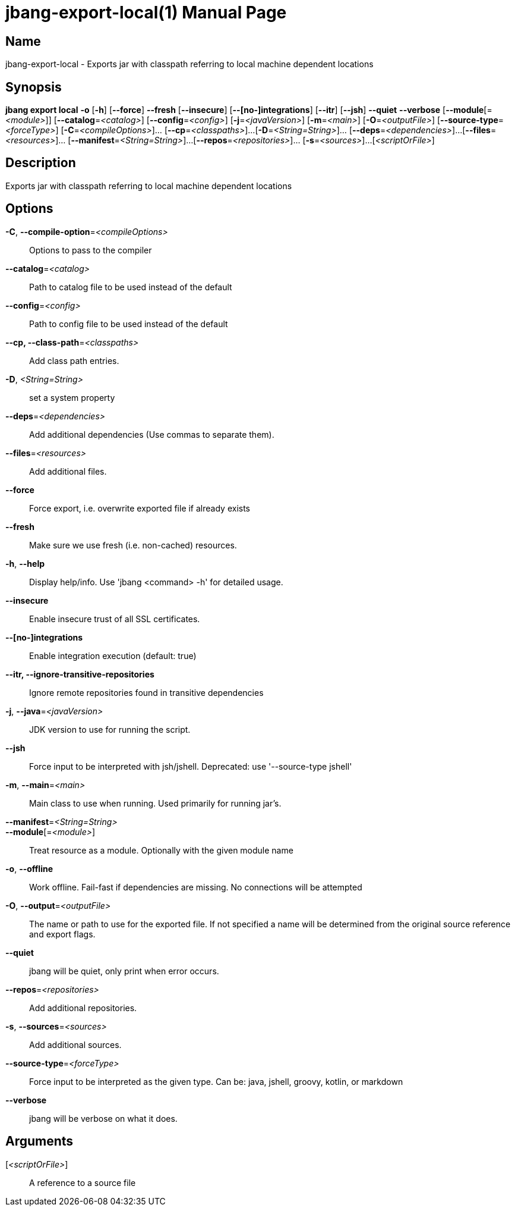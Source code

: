 // This is a generated documentation file based on picocli
// To change it update the picocli code or the genrator
// tag::picocli-generated-full-manpage[]
// tag::picocli-generated-man-section-header[]
:doctype: manpage
:manmanual: jbang Manual
:man-linkstyle: pass:[blue R < >]
= jbang-export-local(1)

// end::picocli-generated-man-section-header[]

// tag::picocli-generated-man-section-name[]
== Name

jbang-export-local - Exports jar with classpath referring to local machine dependent locations

// end::picocli-generated-man-section-name[]

// tag::picocli-generated-man-section-synopsis[]
== Synopsis

*jbang export local* *-o* [*-h*] [*--force*] *--fresh* [*--insecure*] [*--[no-]integrations*]
                   [*--itr*] [*--jsh*] *--quiet* *--verbose* [*--module*[=_<module>_]]
                   [*--catalog*=_<catalog>_] [*--config*=_<config>_] [*-j*=_<javaVersion>_]
                   [*-m*=_<main>_] [*-O*=_<outputFile>_] [*--source-type*=_<forceType>_]
                   [*-C*=_<compileOptions>_]... [*--cp*=_<classpaths>_]...
                   [*-D*=_<String=String>_]... [*--deps*=_<dependencies>_]...
                   [*--files*=_<resources>_]... [*--manifest*=_<String=String>_]...
                   [*--repos*=_<repositories>_]... [*-s*=_<sources>_]...
                   [_<scriptOrFile>_]

// end::picocli-generated-man-section-synopsis[]

// tag::picocli-generated-man-section-description[]
== Description

Exports jar with classpath referring to local machine dependent locations

// end::picocli-generated-man-section-description[]

// tag::picocli-generated-man-section-options[]
== Options

*-C*, *--compile-option*=_<compileOptions>_::
  Options to pass to the compiler

*--catalog*=_<catalog>_::
  Path to catalog file to be used instead of the default

*--config*=_<config>_::
  Path to config file to be used instead of the default

*--cp, --class-path*=_<classpaths>_::
  Add class path entries.

*-D*, _<String=String>_::
  set a system property

*--deps*=_<dependencies>_::
  Add additional dependencies (Use commas to separate them).

*--files*=_<resources>_::
  Add additional files.

*--force*::
  Force export, i.e. overwrite exported file if already exists

*--fresh*::
  Make sure we use fresh (i.e. non-cached) resources.

*-h*, *--help*::
  Display help/info. Use 'jbang <command> -h' for detailed usage.

*--insecure*::
  Enable insecure trust of all SSL certificates.

*--[no-]integrations*::
  Enable integration execution (default: true)

*--itr, --ignore-transitive-repositories*::
  Ignore remote repositories found in transitive dependencies

*-j*, *--java*=_<javaVersion>_::
  JDK version to use for running the script.

*--jsh*::
  Force input to be interpreted with jsh/jshell. Deprecated: use '--source-type jshell'

*-m*, *--main*=_<main>_::
  Main class to use when running. Used primarily for running jar's.

*--manifest*=_<String=String>_::
  

*--module*[=_<module>_]::
  Treat resource as a module. Optionally with the given module name

*-o*, *--offline*::
  Work offline. Fail-fast if dependencies are missing. No connections will be attempted

*-O*, *--output*=_<outputFile>_::
  The name or path to use for the exported file. If not specified a name will be determined from the original source reference and export flags.

*--quiet*::
  jbang will be quiet, only print when error occurs.

*--repos*=_<repositories>_::
  Add additional repositories.

*-s*, *--sources*=_<sources>_::
  Add additional sources.

*--source-type*=_<forceType>_::
  Force input to be interpreted as the given type. Can be: java, jshell, groovy, kotlin, or markdown

*--verbose*::
  jbang will be verbose on what it does.

// end::picocli-generated-man-section-options[]

// tag::picocli-generated-man-section-arguments[]
== Arguments

[_<scriptOrFile>_]::
  A reference to a source file

// end::picocli-generated-man-section-arguments[]

// tag::picocli-generated-man-section-commands[]
// end::picocli-generated-man-section-commands[]

// tag::picocli-generated-man-section-exit-status[]
// end::picocli-generated-man-section-exit-status[]

// tag::picocli-generated-man-section-footer[]
// end::picocli-generated-man-section-footer[]

// end::picocli-generated-full-manpage[]
